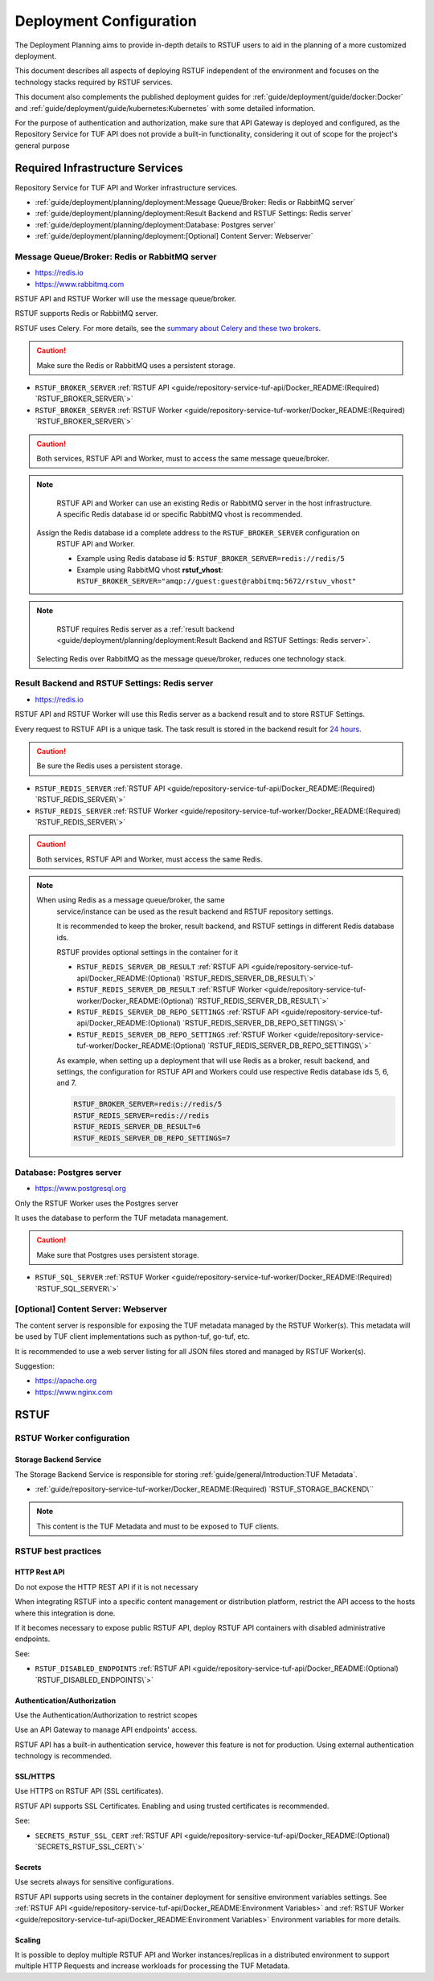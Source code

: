 ########################
Deployment Configuration
########################

The Deployment Planning aims to provide in-depth details to RSTUF users to aid in the
planning of a more customized deployment.

This document describes all aspects of deploying RSTUF independent of the
environment and focuses on the technology stacks required by RSTUF services.

This document also complements the published deployment guides for
:ref:`guide/deployment/guide/docker:Docker` and
:ref:`guide/deployment/guide/kubernetes:Kubernetes` with some detailed
information.

For the purpose of authentication and authorization, make sure that API Gateway is
deployed and configured, as the Repository Service for TUF API does not provide a
built-in functionality, considering it out of scope for the project's general
purpose

.. image:: /_static/2_2_rstuf.png

Required Infrastructure Services
################################

Repository Service for TUF API and Worker infrastructure services.

* :ref:`guide/deployment/planning/deployment:Message Queue/Broker: Redis or RabbitMQ server`
* :ref:`guide/deployment/planning/deployment:Result Backend and RSTUF Settings: Redis server`
* :ref:`guide/deployment/planning/deployment:Database: Postgres server`
* :ref:`guide/deployment/planning/deployment:[Optional] Content Server: Webserver`

Message Queue/Broker: Redis or RabbitMQ server
==============================================

* https://redis.io
* https://www.rabbitmq.com

RSTUF API and RSTUF Worker will use the message queue/broker.

RSTUF supports Redis or RabbitMQ server.

RSTUF uses Celery. For more details, see the `summary about Celery and these two
brokers <https://docs.celeryq.dev/en/stable/getting-started/backends-and-brokers/index.html#summaries>`_.

.. Caution::
   Make sure the Redis or RabbitMQ uses a persistent storage.

.. centered:: RSTUF configuration

* ``RSTUF_BROKER_SERVER`` :ref:`RSTUF API <guide/repository-service-tuf-api/Docker_README:(Required) `RSTUF_BROKER_SERVER\`>`
* ``RSTUF_BROKER_SERVER`` :ref:`RSTUF Worker <guide/repository-service-tuf-worker/Docker_README:(Required) `RSTUF_BROKER_SERVER\`>`

.. Caution::
   Both services, RSTUF API and Worker, must to access the same message
   queue/broker.

.. Note::
   RSTUF API and Worker can use an existing Redis or RabbitMQ server in the host
   infrastructure.
   A specific Redis database id or specific RabbitMQ vhost is recommended.

  Assign the Redis database id a complete address to the ``RSTUF_BROKER_SERVER`` configuration on
   RSTUF API and Worker.

   - Example using Redis database id **5**: ``RSTUF_BROKER_SERVER=redis://redis/5``
   - Example using RabbitMQ vhost **rstuf_vhost**: ``RSTUF_BROKER_SERVER="amqp://guest:guest@rabbitmq:5672/rstuv_vhost"``

.. Note::
    RSTUF requires Redis server as a
    :ref:`result backend <guide/deployment/planning/deployment:Result Backend and RSTUF Settings: Redis server>`.

  Selecting Redis over RabbitMQ as the message queue/broker, reduces one technology stack.


Result Backend and RSTUF Settings: Redis server
===============================================

* https://redis.io

RSTUF API and RSTUF Worker will use this Redis server as a backend result and
to store RSTUF Settings.

Every request to RSTUF API is a unique task. The task result is stored in the
backend result for `24 hours <https://docs.celeryq.dev/en/stable/userguide/configuration.html#result-expires>`_.

.. Caution::
   Be sure the Redis uses a persistent storage.

.. centered:: RSTUF configuration

* ``RSTUF_REDIS_SERVER`` :ref:`RSTUF API <guide/repository-service-tuf-api/Docker_README:(Required) `RSTUF_REDIS_SERVER\`>`
* ``RSTUF_REDIS_SERVER`` :ref:`RSTUF Worker <guide/repository-service-tuf-worker/Docker_README:(Required) `RSTUF_REDIS_SERVER\`>`

.. Caution::
   Both services, RSTUF API and Worker, must access the same Redis.

.. Note::
 When using Redis as a message queue/broker, the same
   service/instance can be used as the result backend and RSTUF repository settings.

   It is recommended to keep the broker, result backend, and RSTUF settings in
   different Redis database ids.

   RSTUF provides optional settings in the container for it

   * ``RSTUF_REDIS_SERVER_DB_RESULT`` :ref:`RSTUF API <guide/repository-service-tuf-api/Docker_README:(Optional) `RSTUF_REDIS_SERVER_DB_RESULT\`>`
   * ``RSTUF_REDIS_SERVER_DB_RESULT`` :ref:`RSTUF Worker <guide/repository-service-tuf-worker/Docker_README:(Optional) `RSTUF_REDIS_SERVER_DB_RESULT\`>`
   * ``RSTUF_REDIS_SERVER_DB_REPO_SETTINGS`` :ref:`RSTUF API <guide/repository-service-tuf-api/Docker_README:(Optional) `RSTUF_REDIS_SERVER_DB_REPO_SETTINGS\`>`
   * ``RSTUF_REDIS_SERVER_DB_REPO_SETTINGS`` :ref:`RSTUF Worker <guide/repository-service-tuf-worker/Docker_README:(Optional) `RSTUF_REDIS_SERVER_DB_REPO_SETTINGS\`>`

   As example, when setting up a deployment that will use Redis as a
   broker, result backend, and settings, the configuration for RSTUF
   API and Workers could use respective Redis database ids 5, 6, and 7.

   .. code::

      RSTUF_BROKER_SERVER=redis://redis/5
      RSTUF_REDIS_SERVER=redis://redis
      RSTUF_REDIS_SERVER_DB_RESULT=6
      RSTUF_REDIS_SERVER_DB_REPO_SETTINGS=7

Database: Postgres server
=========================

* https://www.postgresql.org

Only the RSTUF Worker uses the Postgres server

It uses the database to perform the TUF metadata management.

.. Caution::

   Make sure that Postgres uses persistent storage.

.. centered:: RSTUF configuration

* ``RSTUF_SQL_SERVER`` :ref:`RSTUF Worker <guide/repository-service-tuf-worker/Docker_README:(Required) `RSTUF_SQL_SERVER\`>`

[Optional] Content Server: Webserver
====================================

The content server is responsible for exposing the TUF metadata managed by the
RSTUF Worker(s). This metadata will be used by TUF client implementations
such as python-tuf, go-tuf, etc.

It is recommended to use a web server listing for all JSON files stored and managed by RSTUF
Worker(s).

Suggestion:

* https://apache.org
* https://www.nginx.com


RSTUF
#####

RSTUF Worker configuration
==========================

Storage Backend Service
-----------------------

The Storage Backend Service is responsible for storing
:ref:`guide/general/Introduction:TUF Metadata`.

* :ref:`guide/repository-service-tuf-worker/Docker_README:(Required) `RSTUF_STORAGE_BACKEND\``

.. Note::
    This content is the TUF Metadata and must to be exposed to TUF clients.

RSTUF best practices
====================

HTTP Rest API
-------------

Do not expose the HTTP REST API if it is not necessary

When integrating RSTUF into a specific content management or
distribution platform, restrict the API access to the hosts where this
integration is done.

If it becomes necessary to expose public RSTUF API, deploy RSTUF API containers with
disabled administrative endpoints.

See:

* ``RSTUF_DISABLED_ENDPOINTS`` :ref:`RSTUF API <guide/repository-service-tuf-api/Docker_README:(Optional) `RSTUF_DISABLED_ENDPOINTS\`>`


Authentication/Authorization
----------------------------

Use the Authentication/Authorization to restrict scopes

Use an API Gateway to manage API endpoints' access.

RSTUF API has a built-in authentication service, however this feature is
not for production. Using external authentication technology is recommended.

SSL/HTTPS
---------

Use HTTPS on RSTUF API (SSL certificates).

RSTUF API supports SSL Certificates. Enabling and using trusted
certificates is recommended.

See:

* ``SECRETS_RSTUF_SSL_CERT`` :ref:`RSTUF API <guide/repository-service-tuf-api/Docker_README:(Optional) `SECRETS_RSTUF_SSL_CERT\`>`

Secrets
-------

Use secrets always for sensitive configurations.

RSTUF API supports using secrets in the container deployment for sensitive
environment variables settings.
See :ref:`RSTUF API <guide/repository-service-tuf-api/Docker_README:Environment Variables>`
and :ref:`RSTUF Worker <guide/repository-service-tuf-api/Docker_README:Environment Variables>`
Environment variables for more details.

Scaling
-------

It is possible to deploy multiple RSTUF API and Worker instances/replicas in a
distributed environment to support multiple HTTP Requests and
increase workloads for processing the TUF Metadata.
